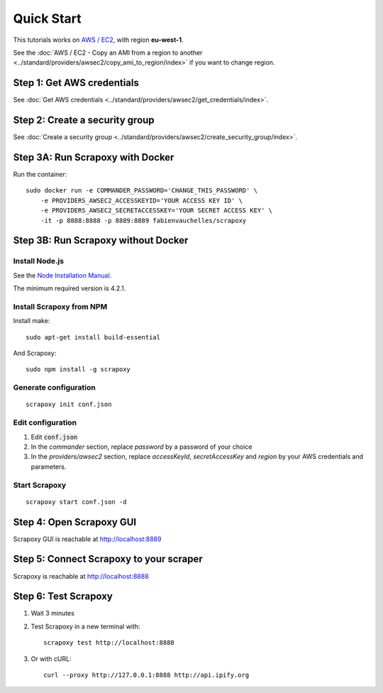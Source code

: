 ===========
Quick Start
===========


This tutorials works on `AWS / EC2`_, with region **eu-west-1**.

See the :doc:`AWS / EC2 - Copy an AMI from a region to another <../standard/providers/awsec2/copy_ami_to_region/index>` if you want to change region.


Step 1: Get AWS credentials
===========================

See :doc:`Get AWS credentials <../standard/providers/awsec2/get_credentials/index>`.


Step 2: Create a security group
===============================

See :doc:`Create a security group <../standard/providers/awsec2/create_security_group/index>`.


Step 3A: Run Scrapoxy with Docker
=================================

Run the container:

::

    sudo docker run -e COMMANDER_PASSWORD='CHANGE_THIS_PASSWORD' \
        -e PROVIDERS_AWSEC2_ACCESSKEYID='YOUR ACCESS KEY ID' \
        -e PROVIDERS_AWSEC2_SECRETACCESSKEY='YOUR SECRET ACCESS KEY' \
        -it -p 8888:8888 -p 8889:8889 fabienvauchelles/scrapoxy

.. WARN::
    Replace *PROVIDERS_AWSEC2_ACCESSKEYID* and *PROVIDERS_AWSEC2_SECRETACCESSKEY* by your AWS credentials and parameters.


Step 3B: Run Scrapoxy without Docker
====================================

Install Node.js
---------------

See the `Node Installation Manual`_.

The minimum required version is 4.2.1.


Install Scrapoxy from NPM
-------------------------

Install make:

::

    sudo apt-get install build-essential


And Scrapoxy:

::

    sudo npm install -g scrapoxy


Generate configuration
----------------------

::

    scrapoxy init conf.json


Edit configuration
------------------

1. Edit :code:`conf.json`
2. In the *commander* section, replace *password* by a password of your choice
3. In the *providers/awsec2* section, replace *accessKeyId*, *secretAccessKey* and *region* by your AWS credentials and parameters.


Start Scrapoxy
--------------

::

    scrapoxy start conf.json -d


Step 4: Open Scrapoxy GUI
=========================

Scrapoxy GUI is reachable at http://localhost:8889

.. INFO::
    Use the password added in the *commander* section.


Step 5: Connect Scrapoxy to your scraper
========================================

Scrapoxy is reachable at http://localhost:8888


Step 6: Test Scrapoxy
=====================

1. Wait 3 minutes
2. Test Scrapoxy in a new terminal with::

    scrapoxy test http://localhost:8888


3. Or with cURL::

    curl --proxy http://127.0.0.1:8888 http://api.ipify.org


.. _`AWS / EC2`: https://aws.amazon.com/ec2
.. _`Node Installation Manual`: https://github.com/nodesource/distributions
